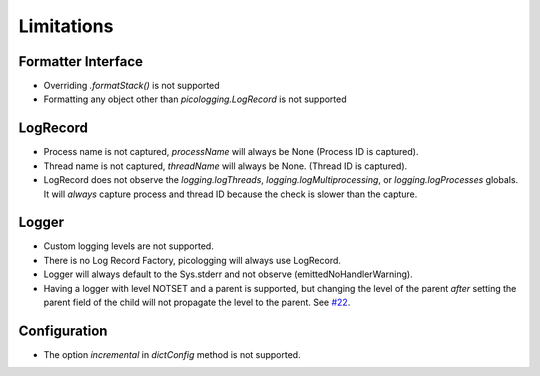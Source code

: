 .. _limitations:

Limitations
===========

Formatter Interface
-------------------

* Overriding `.formatStack()` is not supported
* Formatting any object other than `picologging.LogRecord` is not supported

LogRecord
---------

* Process name is not captured, `processName` will always be None (Process ID is captured).
* Thread name is not captured, `threadName` will always be None. (Thread ID is captured).
* LogRecord does not observe the `logging.logThreads`, `logging.logMultiprocessing`, or `logging.logProcesses` globals. It will *always* capture process and thread ID because the check is slower than the capture.

Logger
------

* Custom logging levels are not supported.
* There is no Log Record Factory, picologging will always use LogRecord.
* Logger will always default to the Sys.stderr and not observe (emittedNoHandlerWarning).
* Having a logger with level NOTSET and a parent is supported, but changing the level of the parent *after* setting the parent field of the child will not propagate the level to the parent. See `#22 <https://github.com/microsoft/picologging/issues/22>`_.

Configuration
-------------

* The option `incremental` in `dictConfig` method is not supported.
